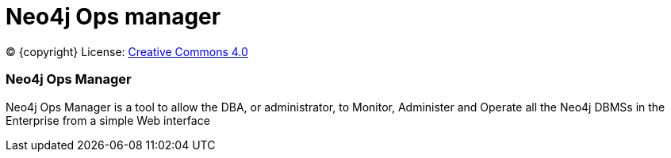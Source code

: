 = Neo4j Ops manager
:description: This manual describes how to use Neo4j Ops manager.

(C) {copyright}
License: link:{common-license-page-uri}[Creative Commons 4.0]

=== Neo4j Ops Manager

Neo4j Ops Manager is a tool to allow the DBA, or administrator, to Monitor, Administer and Operate all the Neo4j DBMSs in the Enterprise from a simple Web interface

